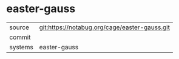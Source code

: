 * easter-gauss



|---------+-------------------------------------------|
| source  | git:https://notabug.org/cage/easter-gauss.git   |
| commit  |   |
| systems | easter-gauss |
|---------+-------------------------------------------|

